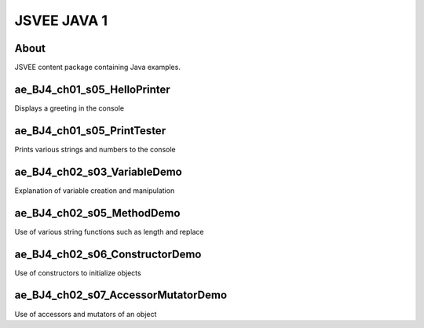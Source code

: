 .. This file is part of the OpenDSA eTextbook project. See
.. http://opendsa.org for more details.
.. Copyright (c) 2012-2020 by the OpenDSA Project Contributors, and
.. distributed under an MIT open source license.

.. avmetadata::
   :author: Hamza Manzoor
   :requires:
   :satisfies: JSVEE Java
   :topic: JSVEE Java


JSVEE JAVA 1
================

About
-----------------------

JSVEE content package containing Java examples.

ae_BJ4_ch01_s05_HelloPrinter
------------------------------
Displays a greeting in the console

.. extrtoolembed:: 'ae_BJ4_ch01_s05_HelloPrinter'
   :learning_tool: mastery-grid-java-animations

ae_BJ4_ch01_s05_PrintTester
--------------------------------
Prints various strings and numbers to the console

.. extrtoolembed:: 'ae_BJ4_ch01_s05_PrintTester'
   :learning_tool: mastery-grid-java-animations

ae_BJ4_ch02_s03_VariableDemo
--------------------------------
Explanation of variable creation and manipulation

.. extrtoolembed:: 'ae_BJ4_ch02_s03_VariableDemo'
   :learning_tool: mastery-grid-java-animations

ae_BJ4_ch02_s05_MethodDemo
------------------------------
Use of various string functions such as length and replace

.. extrtoolembed:: 'ae_BJ4_ch02_s05_MethodDemo'
   :learning_tool: mastery-grid-java-animations

ae_BJ4_ch02_s06_ConstructorDemo
----------------------------------
Use of constructors to initialize objects

.. extrtoolembed:: 'ae_BJ4_ch02_s06_ConstructorDemo'
   :learning_tool: mastery-grid-java-animations

ae_BJ4_ch02_s07_AccessorMutatorDemo
-----------------------------------
Use of accessors and mutators of an object

.. extrtoolembed:: 'ae_BJ4_ch02_s07_AccessorMutatorDemo'
   :learning_tool: mastery-grid-java-animations
